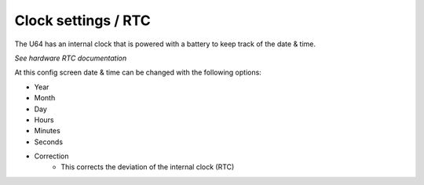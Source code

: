 
Clock settings / RTC
--------------------

.. image:: ../media/config/config_rtc_01.png
   :alt: RTC on board

The U64 has an internal clock that is powered with a battery to keep track of the date & time.

*See hardware RTC documentation*

At this config screen date & time can be changed with the following options:

- Year
- Month
- Day
- Hours
- Minutes
- Seconds
- Correction
    - This corrects the deviation of the internal clock (RTC)
